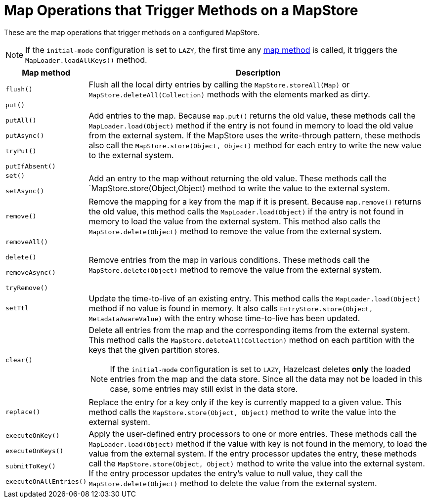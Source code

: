 = Map Operations that Trigger Methods on a MapStore
:description: These are the map operations that trigger methods on a configured MapStore.

{description}

NOTE: If the `initial-mode` configuration is set to `LAZY`, the first time any link:https://docs.hazelcast.org/docs/{full-version}/javadoc/com/hazelcast/map/IMap.html[map method]
is called, it triggers the `MapLoader.loadAllKeys()` method.

[cols="1m,5a"]
|===
|Map method|Description

|flush()
|Flush all the local dirty entries by calling the `MapStore.storeAll(Map)` or `MapStore.deleteAll(Collection)` methods with the elements marked as dirty.

|put()

putAll()

putAsync()

tryPut()

putIfAbsent()

|Add entries to the map. Because `map.put()` returns the old value, these methods call the `MapLoader.load(Object)` method if the entry is not found in memory to load the old value from the external system. If the MapStore uses the write-through pattern, these methods also call the `MapStore.store(Object, Object)` method for each entry to write the new value to the external system.

|set()

setAsync()

|Add an entry to the map without returning the old value. These methods call the `MapStore.store(Object,Object) method to write the value to the external system.

|remove()
|Remove the mapping for a key from the map if it is present. Because `map.remove()` returns the old value, this method calls the `MapLoader.load(Object)` if the entry is not found in memory to load the value from the external system. This method also calls the `MapStore.delete(Object)` method to remove the value from the external system.

|removeAll()

delete()

removeAsync()

tryRemove()

|Remove entries from the map in various conditions. These methods call the `MapStore.delete(Object)` method to remove the value from the external system.

|setTtl
| Update the time-to-live of an existing entry. This method calls the `MapLoader.load(Object)` method if no value is found in memory. It also calls `EntryStore.store(Object, MetadataAwareValue)` with the entry whose time-to-live has been updated.

|clear()
|Delete all entries from the map and the corresponding items from the external system. This method calls the `MapStore.deleteAll(Collection)` method on each partition with the keys that the given partition stores.

NOTE: If the `initial-mode` configuration is set to `LAZY`,  Hazelcast deletes *only* the
loaded entries from the map and the data store. Since all the data may not be loaded in this case, some entries may still exist in the data store.

|replace()
|Replace the entry for a key only if the key is currently mapped to a given value. This method calls the `MapStore.store(Object, Object)` method to write the value into the external system. 

|executeOnKey()

executeOnKeys()

submitToKey()

executeOnAllEntries()

|Apply the user-defined entry processors to one or more entries. These methods call the `MapLoader.load(Object)` method if the value with key is not found in the memory, to load the value from the external system. If the entry processor updates the entry, these methods call the `MapStore.store(Object, Object)` method to write the value into the external system. If the entry processor updates the entry's value to null value, they call the `MapStore.delete(Object)` method to delete the value from the external system.
|===
